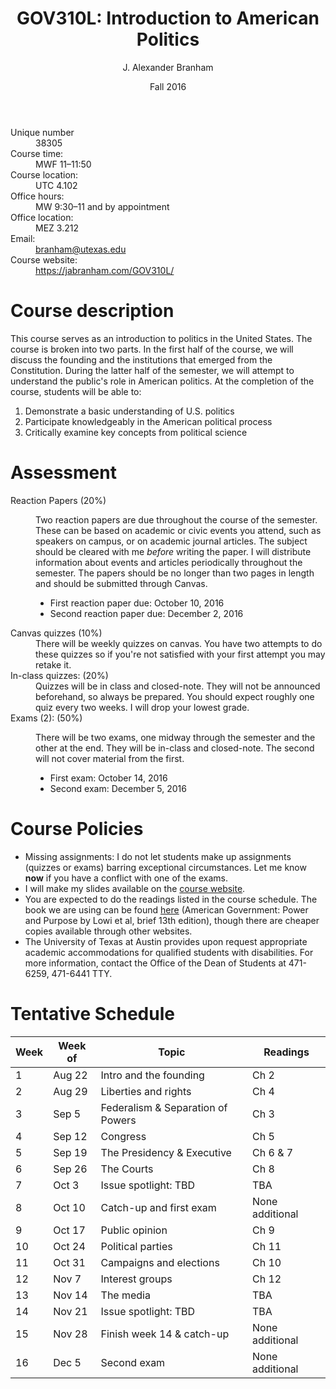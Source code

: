 #+TITLE: GOV310L: Introduction to American Politics
#+AUTHOR: J. Alexander Branham
#+DATE: Fall 2016
#+EMAIL: branham@utexas.edu 
#+OPTIONS: toc:nil num:nil
#+BIND: org-latex-active-timestamp-format "%s"
#+LaTeX_CLASS_OPTIONS: [colorlinks, linkcolor=blue, urlcolor=blue]
#+LATEX_HEADER: \usepackage[margin=1in]{geometry}

- Unique number :: 38305
- Course time: :: MWF 11--11:50
- Course location: :: UTC 4.102
- Office hours: :: MW 9:30--11 and by appointment 
- Office location: :: MEZ 3.212
- Email: :: [[mailto:branham@utexas.edu][branham@utexas.edu]]
- Course website: :: [[https://jabranham.com/GOV310L/]]

* Course description
  This course serves as an introduction to politics in the United
  States. The course is broken into two parts. In the first half of
  the course, we will discuss the founding and the institutions that
  emerged from the Constitution. During the latter half of the
  semester, we will attempt to understand the public's role in
  American politics. At the completion of the course, students will be
  able to:

  1. Demonstrate a basic understanding of U.S. politics
  2. Participate knowledgeably in the American political process
  3. Critically examine key concepts from political science
* Assessment
  - Reaction Papers (20%) :: Two reaction papers are due throughout
       the course of the semester. These can be based on academic or
       civic events you attend, such as speakers on campus, or on
       academic journal articles. The subject should be cleared with
       me /before/ writing the paper. I will distribute information
       about events and articles periodically throughout the semester.
       The papers should be no longer than two pages in length and
       should be submitted through Canvas.
    - First reaction paper due: October 10, 2016
    - Second reaction paper due: December 2, 2016
  - Canvas quizzes (10%) :: There will be weekly quizzes on canvas.
       You have two attempts to do these quizzes so if you're not
       satisfied with your first attempt you may retake it.
  - In-class quizzes: (20%) :: Quizzes will be in class and
       closed-note. They will not be announced beforehand, so always
       be prepared. You should expect roughly one quiz every two
       weeks. I will drop your lowest grade.
  - Exams (2): (50%) :: There will be two exams, one midway through
       the semester and the other at the end. They will be in-class
       and closed-note. The second will not cover material from the
       first.
    - First exam: October 14, 2016
    - Second exam: December 5, 2016
      
* Course Policies
  - Missing assignments: I do not let students make up assignments
    (quizzes or exams) barring exceptional circumstances. Let me know
    *now* if you have a conflict with one of the exams.
  - I will make my slides available on the [[https://www.jabranham.com/GOV310L][course website]].
  - You are expected to do the readings listed in the course schedule.
    The book we are using can be found [[http://books.wwnorton.com/books/webad.aspx?id=4294989276][here]] (American Government:
    Power and Purpose by Lowi et al, brief 13th edition), though there
    are cheaper copies available through other websites.
  - The University of Texas at Austin provides upon request
    appropriate academic accommodations for qualified students with
    disabilities. For more information, contact the Office of the Dean
    of Students at 471-6259, 471-6441 TTY.

* Tentative Schedule
| *Week* | Week of | *Topic*                             | *Readings*        |
|------+---------+-----------------------------------+-----------------|
|    1 | Aug 22  | Intro and the founding            | Ch 2            |
|    2 | Aug 29  | Liberties and rights              | Ch 4            |
|    3 | Sep 5   | Federalism & Separation of Powers | Ch 3            |
|    4 | Sep 12  | Congress                          | Ch 5            |
|    5 | Sep 19  | The Presidency & Executive        | Ch 6 & 7        |
|    6 | Sep 26  | The Courts                        | Ch 8            |
|    7 | Oct 3   | Issue spotlight: TBD              | TBA             |
|    8 | Oct 10  | Catch-up and first exam           | None additional |
|------+---------+-----------------------------------+-----------------|
|    9 | Oct 17  | Public opinion                    | Ch 9            |
|   10 | Oct 24  | Political parties                 | Ch 11           |
|   11 | Oct 31  | Campaigns and elections           | Ch 10           |
|   12 | Nov 7   | Interest groups                   | Ch 12           |
|   13 | Nov 14  | The media                         | TBA             |
|   14 | Nov 21  | Issue spotlight: TBD              | TBA             |
|   15 | Nov 28  | Finish week 14 & catch-up         | None additional |
|   16 | Dec 5   | Second exam                       | None additional |

